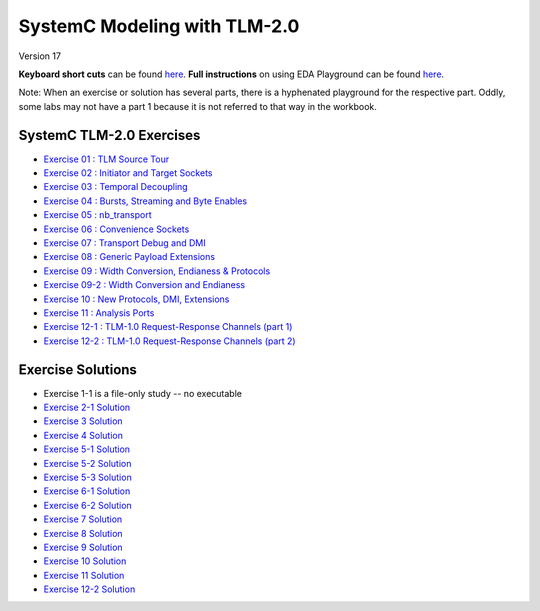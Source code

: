 .. _header-n0:

SystemC Modeling with TLM-2.0
=============================

Version 17

**Keyboard short cuts** can be found `here <http://eda-playground.readthedocs.org/en/latest/edaplayground_shortcuts.html>`_. **Full instructions** on using EDA Playground can be found `here <http://eda-playground.readthedocs.org/en/latest/>`_.

Note: When an exercise or solution has several parts, there is a
hyphenated playground for the respective part. Oddly, some labs may not
have a part 1 because it is not referred to that way in the workbook.

.. _header-n4:

SystemC TLM-2.0 Exercises
-------------------------

-  `Exercise 01 : TLM Source Tour <https://edaplayground.com/x/4B7q>`__

-  `Exercise 02 : Initiator and Target
   Sockets <https://edaplayground.com/x/4Vu_>`__

-  `Exercise 03 : Temporal
   Decoupling <https://edaplayground.com/x/2Pru>`__

-  `Exercise 04 : Bursts, Streaming and Byte
   Enables <https://edaplayground.com/x/2zhi>`__

-  `Exercise 05 : nb_transport <https://edaplayground.com/x/yEP>`__

-  `Exercise 06 : Convenience
   Sockets <https://edaplayground.com/x/3LU3>`__

-  `Exercise 07 : Transport Debug and
   DMI <https://edaplayground.com/x/2grK>`__

-  `Exercise 08 : Generic Payload
   Extensions <https://edaplayground.com/x/63fW>`__

-  `Exercise 09 : Width Conversion, Endianess &
   Protocols <https://edaplayground.com/x/5Bj3>`__

-  `Exercise 09-2 : Width Conversion and
   Endianess <https://edaplayground.com/x/35gw>`__

-  `Exercise 10 : New Protocols, DMI,
   Extensions <https://edaplayground.com/x/5Htv>`__

-  `Exercise 11 : Analysis Ports <https://edaplayground.com/x/4KnZ>`__

-  `Exercise 12-1 : TLM-1.0 Request-Response Channels (part
   1) <https://edaplayground.com/x/5ceR>`__

-  `Exercise 12-2 : TLM-1.0 Request-Response Channels (part
   2) <https://edaplayground.com/x/3MPf>`__

.. _header-n34:

Exercise Solutions
------------------

-  Exercise 1-1 is a file-only study -- no executable

-  `Exercise 2-1 Solution <https://courses.edaplayground.com/x/6FLF>`__

-  `Exercise 3 Solution <https://edaplayground.com/x/6Ak2>`__

-  `Exercise 4 Solution <https://edaplayground.com/x/5nCx>`__

-  `Exercise 5-1 Solution <https://edaplayground.com/x/3ndG>`__

-  `Exercise 5-2 Solution <https://edaplayground.com/x/3rhh>`__

-  `Exercise 5-3 Solution <https://edaplayground.com/x/eAZ>`__

-  `Exercise 6-1 Solution <https://edaplayground.com/x/4YiQ>`__

-  `Exercise 6-2 Solution <https://edaplayground.com/x/5Ugh>`__

-  `Exercise 7 Solution <https://edaplayground.com/x/pPt>`__

-  `Exercise 8 Solution <https://edaplayground.com/x/3Rj3>`__

-  `Exercise 9 Solution <https://edaplayground.com/x/5dw2>`__

-  `Exercise 10 Solution <https://edaplayground.com/x/3_7X>`__

-  `Exercise 11 Solution <https://edaplayground.com/x/5AE5>`__

-  `Exercise 12-2 Solution <https://edaplayground.com/x/5h_T>`__
